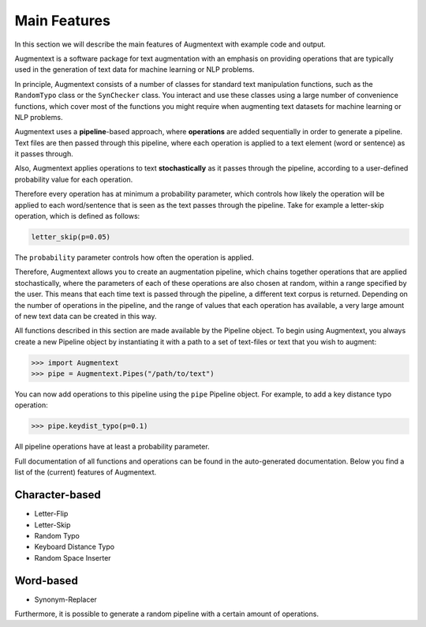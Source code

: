 Main Features
=============

In this section we will describe the main features of Augmentext with example code and output.

Augmentext is a software package for text augmentation with an emphasis on providing operations that are typically used in the generation of text data for machine learning or NLP problems.

In principle, Augmentext consists of a number of classes for standard text manipulation functions, such as the ``RandomTypo`` class or the ``SynChecker`` class. You interact and use these classes using a large number of convenience functions, which cover most of the functions you might require when augmenting text datasets for machine learning or NLP problems.

Augmentext uses a **pipeline**-based approach, where **operations** are added sequentially in order to generate a pipeline. Text files are then passed through this pipeline, where each operation is applied to a text element (word or sentence) as it passes through.

Also, Augmentext applies operations to text **stochastically** as it passes through the pipeline, according to a user-defined probability value for each operation.

Therefore every operation has at minimum a probability parameter, which controls how likely the operation will be applied to each word/sentence that is seen as the text passes through the pipeline. Take for example a letter-skip operation, which is defined as follows:

.. code-block:: python
    
    letter_skip(p=0.05)

The ``probability`` parameter controls how often the operation is applied.

Therefore, Augmentext allows you to create an augmentation pipeline, which chains together operations that are applied stochastically, where the parameters of each of these operations are also chosen at random, within a range specified by the user. This means that each time text is passed through the pipeline, a different text corpus is returned. Depending on the number of operations in the pipeline, and the range of values that each operation has available, a very large amount of new text data can be created in this way.

All functions described in this section are made available by the Pipeline object. To begin using Augmentext, you always create a new Pipeline object by instantiating it with a path to a set of text-files or text that you wish to augment:

.. code-block:: python

    >>> import Augmentext
    >>> pipe = Augmentext.Pipes("/path/to/text")

You can now add operations to this pipeline using the ``pipe`` Pipeline object. For example, to add a key distance typo operation:

.. code-block:: python

    >>> pipe.keydist_typo(p=0.1)

All pipeline operations have at least a probability parameter.

Full documentation of all functions and operations can be found in the auto-generated documentation. Below you find a list of the (current) features of Augmentext.


Character-based
---------------
* Letter-Flip
* Letter-Skip
* Random Typo
* Keyboard Distance Typo
* Random Space Inserter

Word-based
----------
* Synonym-Replacer

Furthermore, it is possible to generate a random pipeline with a certain amount of operations.
